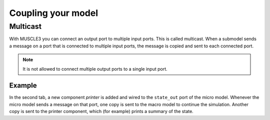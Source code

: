 Coupling your model
===================

Multicast
---------

With MUSCLE3 you can connect an output port to multiple input ports. This is
called multicast. When a submodel sends a message on a port that is connected to
multiple input ports, the message is copied and sent to each connected port.

.. note::

    It is not allowed to connect multiple output ports to a single input port.

Example
```````

.. tabs::

    .. code-tab:: yaml Basic macro/micro model configuration

        ymmsl_version: v0.1
        model:
          name: multicast
          components:
            macro: macro
            micro: micro
          conduits:
            macro.state_out: micro.state_in
            micro.state_out: macro.state_in

    .. code-tab:: yaml Extended configuration with multicast

        ymmsl_version: v0.1
        model:
          name: multicast
          components:
            macro: macro
            micro: micro
            printer: printer
          conduits:
            macro.state_out: micro.state_in
            micro.state_out:
            - macro.state_in
            - printer.in

In the second tab, a new component `printer` is added and wired to the
``state_out`` port of the micro model. Whenever the micro model sends a message
on that port, one copy is sent to the macro model to continue the simulation.
Another copy is sent to the printer component, which (for example) prints a
summary of the state.

